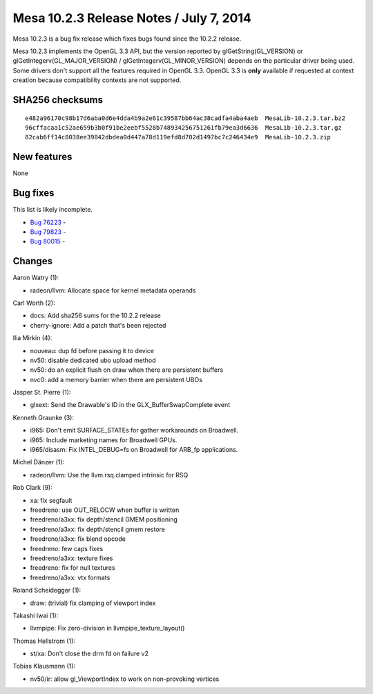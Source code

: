 Mesa 10.2.3 Release Notes / July 7, 2014
========================================

Mesa 10.2.3 is a bug fix release which fixes bugs found since the 10.2.2
release.

Mesa 10.2.3 implements the OpenGL 3.3 API, but the version reported by
glGetString(GL_VERSION) or glGetIntegerv(GL_MAJOR_VERSION) /
glGetIntegerv(GL_MINOR_VERSION) depends on the particular driver being
used. Some drivers don't support all the features required in OpenGL
3.3. OpenGL 3.3 is **only** available if requested at context creation
because compatibility contexts are not supported.

SHA256 checksums
----------------

::

   e482a96170c98b17d6aba0d6e4dda4b9a2e61c39587bb64ac38cadfa4aba4aeb  MesaLib-10.2.3.tar.bz2
   96cffacaa1c52ae659b3b0f91be2eebf5528b748934256751261fb79ea3d6636  MesaLib-10.2.3.tar.gz
   82cab6ff14c8038ee39842dbdea0d447a78d119efd8d702d1497bc7c246434e9  MesaLib-10.2.3.zip

New features
------------

None

Bug fixes
---------

This list is likely incomplete.

-  `Bug 76223 <https://bugs.freedesktop.org/show_bug.cgi?id=76223>`__ -
-  `Bug 79823 <https://bugs.freedesktop.org/show_bug.cgi?id=79823>`__ -
-  `Bug 80015 <https://bugs.freedesktop.org/show_bug.cgi?id=80015>`__ -

Changes
-------

Aaron Watry (1):

-  radeon/llvm: Allocate space for kernel metadata operands

Carl Worth (2):

-  docs: Add sha256 sums for the 10.2.2 release
-  cherry-ignore: Add a patch that's been rejected

Ilia Mirkin (4):

-  nouveau: dup fd before passing it to device
-  nv50: disable dedicated ubo upload method
-  nv50: do an explicit flush on draw when there are persistent buffers
-  nvc0: add a memory barrier when there are persistent UBOs

Jasper St. Pierre (1):

-  glxext: Send the Drawable's ID in the GLX_BufferSwapComplete event

Kenneth Graunke (3):

-  i965: Don't emit SURFACE_STATEs for gather workarounds on Broadwell.
-  i965: Include marketing names for Broadwell GPUs.
-  i965/disasm: Fix INTEL_DEBUG=fs on Broadwell for ARB_fp applications.

Michel Dänzer (1):

-  radeon/llvm: Use the llvm.rsq.clamped intrinsic for RSQ

Rob Clark (9):

-  xa: fix segfault
-  freedreno: use OUT_RELOCW when buffer is written
-  freedreno/a3xx: fix depth/stencil GMEM positioning
-  freedreno/a3xx: fix depth/stencil gmem restore
-  freedreno/a3xx: fix blend opcode
-  freedreno: few caps fixes
-  freedreno/a3xx: texture fixes
-  freedreno: fix for null textures
-  freedreno/a3xx: vtx formats

Roland Scheidegger (1):

-  draw: (trivial) fix clamping of viewport index

Takashi Iwai (1):

-  llvmpipe: Fix zero-division in llvmpipe_texture_layout()

Thomas Hellstrom (1):

-  st/xa: Don't close the drm fd on failure v2

Tobias Klausmann (1):

-  nv50/ir: allow gl_ViewportIndex to work on non-provoking vertices
